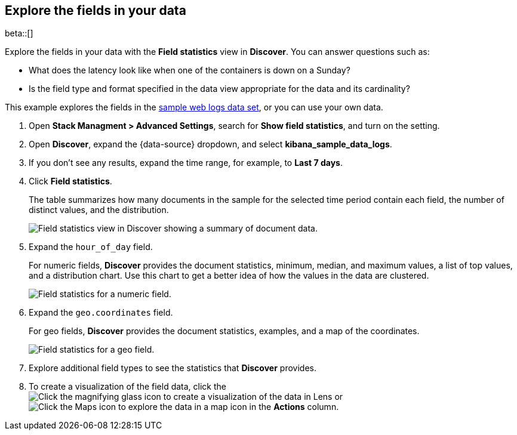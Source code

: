 [[show-field-statistics]]
== Explore the fields in your data

beta::[]

Explore the fields in your data with the *Field statistics* view in *Discover*.
You can answer questions such as:

* What does the latency
look like when one of the containers is down on a Sunday?
* Is the field type and format specified in the data view appropriate
for the data and its cardinality?

This example explores the fields in
the <<gs-get-data-into-kibana, sample web logs data set>>, or you can use your own data.

. Open *Stack Managment > Advanced Settings*, search for *Show field statistics*,
and turn on the setting.

. Open *Discover*, expand the {data-source} dropdown,
and select *kibana_sample_data_logs*.

. If you don’t see any results, expand the time range, for example, to *Last 7 days*.

. Click *Field statistics*.
+
The table summarizes how many documents in the sample
for the selected time period contain each field,
the number of distinct values, and the distribution.
+
[role="screenshot"]
image::images/field-statistics-view.png["Field statistics view in Discover showing a summary of document data."]

. Expand the `hour_of_day` field.
+
For numeric fields, *Discover* provides the
document statistics, minimum, median, and
maximum values, a list of top values, and a distribution chart.
Use this chart to get a better idea of how the values
in the data are clustered.
+
[role="screenshot"]
image::images/field-statistics-numeric.png["Field statistics for a numeric field."]

. Expand the `geo.coordinates` field.
+
For geo fields, *Discover* provides the document statistics,
examples, and a map of the coordinates.
+
[role="screenshot"]
image::images/field-statistics-geo.png["Field statistics for a geo field."]

. Explore additional field types to see the statistics that *Discover* provides.

. To create a visualization of the field data, click the
image:images/chart-icon.png[Click the magnifying glass icon to create a visualization of the data in Lens]
or
image:images/map-icon.png[Click the Maps icon to explore the data in a map]
icon in the *Actions* column.
